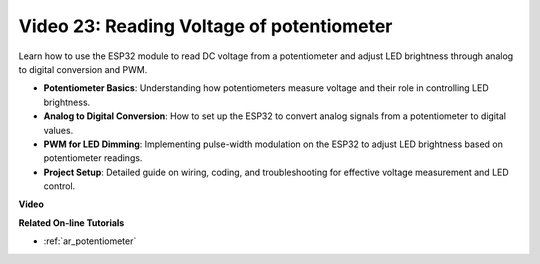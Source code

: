Video 23: Reading Voltage of potentiometer
====================================================

Learn how to use the ESP32 module to read DC voltage from a potentiometer and adjust LED brightness through analog to digital conversion and PWM.

* **Potentiometer Basics**: Understanding how potentiometers measure voltage and their role in controlling LED brightness.
* **Analog to Digital Conversion**: How to set up the ESP32 to convert analog signals from a potentiometer to digital values.
* **PWM for LED Dimming**: Implementing pulse-width modulation on the ESP32 to adjust LED brightness based on potentiometer readings.
* **Project Setup**: Detailed guide on wiring, coding, and troubleshooting for effective voltage measurement and LED control.

**Video**

.. raw:: html

    <iframe width="700" height="500" src="https://www.youtube.com/embed/QSYTEytRKHI?si=0pX6U4YBnnTNMBSJ" title="YouTube video player" frameborder="0" allow="accelerometer; autoplay; clipboard-write; encrypted-media; gyroscope; picture-in-picture; web-share" allowfullscreen></iframe>

**Related On-line Tutorials**

* :ref:`ar_potentiometer`


